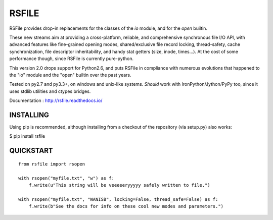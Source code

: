 RSFILE
================

RSFile provides drop-in replacements for the classes of the `io` module, and for the `open` builtin.

These new streams aim at providing a cross-platform, reliable, and comprehensive synchronous file I/O API, with advanced features like fine-grained opening modes, shared/exclusive file record locking, thread-safety, cache synchronization, file descriptor inheritability, and handy stat getters (size, inode, times...). At the cost of some performance though, since RSFile is currently pure-python.

This version 2.0 drops support for Python2.6, and puts RSFile in compliance with numerous evolutions that happened to the "io" module and the "open" builtin over the past years.

Tested on py2.7 and py3.3+, on windows and unix-like systems. *Should* work with IronPython/Jython/PyPy too, since it uses stdlib utilities and ctypes bridges.

Documentation : http://rsfile.readthedocs.io/


INSTALLING
------------

Using pip is recommended, although installing from a checkout of the repository (via setup.py) also works:

$ pip install rsfile


QUICKSTART
------------

::

    from rsfile import rsopen

    with rsopen("myfile.txt", "w") as f:
        f.write(u"This string will be veeeeeryyyyy safely written to file.")

    with rsopen("myfile.txt", "WANISB", locking=False, thread_safe=False) as f:
        f.write(b"See the docs for info on these cool new modes and parameters.")
